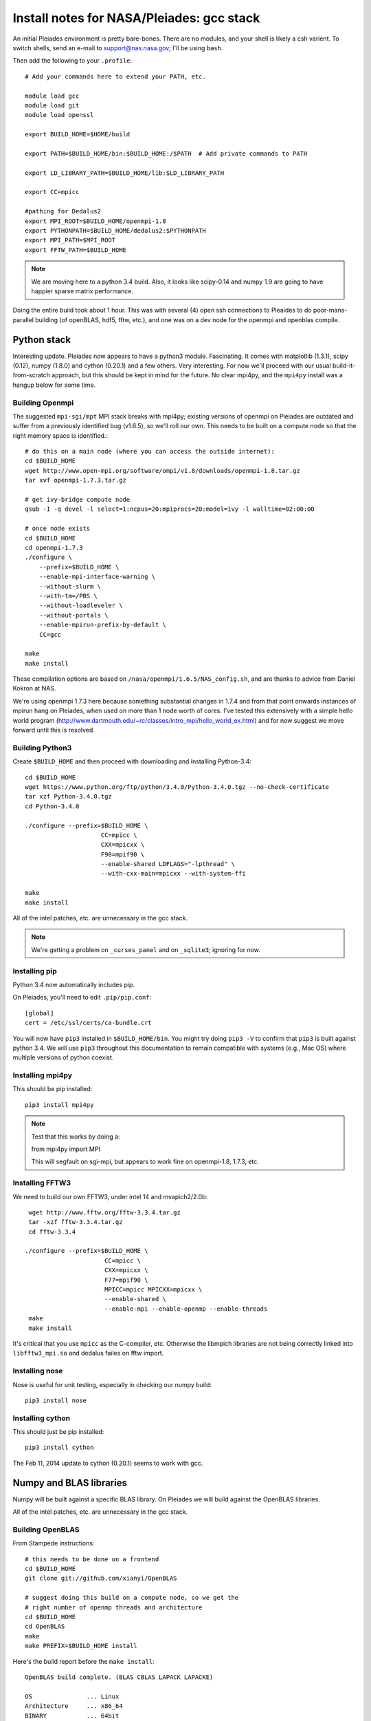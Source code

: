 Install notes for NASA/Pleiades: gcc stack
***************************************************************************

An initial Pleiades environment is pretty bare-bones.  There are no
modules, and your shell is likely a csh varient.  To switch shells,
send an e-mail to support@nas.nasa.gov; I'll be using ``bash``.

Then add the following to your ``.profile``::

  # Add your commands here to extend your PATH, etc.

  module load gcc
  module load git
  module load openssl

  export BUILD_HOME=$HOME/build

  export PATH=$BUILD_HOME/bin:$BUILD_HOME:/$PATH  # Add private commands to PATH                                                                                         

  export LD_LIBRARY_PATH=$BUILD_HOME/lib:$LD_LIBRARY_PATH

  export CC=mpicc

  #pathing for Dedalus2        
  export MPI_ROOT=$BUILD_HOME/openmpi-1.8                                                                                                                                          
  export PYTHONPATH=$BUILD_HOME/dedalus2:$PYTHONPATH
  export MPI_PATH=$MPI_ROOT
  export FFTW_PATH=$BUILD_HOME

.. note::
   We are moving here to a python 3.4 build.  Also, it looks like
   scipy-0.14 and numpy 1.9 are going to have happier sparse matrix performance.

Doing the entire build took about 1 hour.  This was with several (4) 
open ssh connections to Pleaides to do poor-mans-parallel building 
(of openBLAS, hdf5, fftw, etc.), and one was on a dev node for the
openmpi and openblas compile.


Python stack
=========================

Interesting update.  Pleiades now appears to have a python3 module.
Fascinating.  It comes with matplotlib (1.3.1), scipy (0.12), numpy
(1.8.0) and cython (0.20.1) and a few others.  Very interesting.  For
now we'll proceed with our usual build-it-from-scratch approach, but
this should be kept in mind for the future.  No clear mpi4py, and the
``mpi4py`` install was a hangup below for some time.

Building Openmpi
--------------------------

The suggested ``mpi-sgi/mpt`` MPI stack breaks with mpi4py; existing
versions of openmpi on Pleiades are outdated and suffer from a
previously identified bug (v1.6.5), so we'll roll our own.  This needs
to be built on a compute node so that the right memory space is identified.::

    # do this on a main node (where you can access the outside internet):
    cd $BUILD_HOME
    wget http://www.open-mpi.org/software/ompi/v1.8/downloads/openmpi-1.8.tar.gz
    tar xvf openmpi-1.7.3.tar.gz

    # get ivy-bridge compute node
    qsub -I -q devel -l select=1:ncpus=20:mpiprocs=20:model=ivy -l walltime=02:00:00

    # once node exists
    cd $BUILD_HOME
    cd openmpi-1.7.3
    ./configure \
	--prefix=$BUILD_HOME \
	--enable-mpi-interface-warning \
	--without-slurm \
	--with-tm=/PBS \
	--without-loadleveler \
	--without-portals \
	--enable-mpirun-prefix-by-default \
        CC=gcc

    make
    make install

These compilation options are based on ``/nasa/openmpi/1.6.5/NAS_config.sh``, 
and are thanks to advice from Daniel Kokron at NAS.

We're using openmpi 1.7.3 here because something substantial changes
in 1.7.4 and from that point onwards instances of mpirun hang on
Pleiades, when used on more than 1 node worth of cores.  I've tested
this extensively with a simple hello world program
(http://www.dartmouth.edu/~rc/classes/intro_mpi/hello_world_ex.html)
and for now suggest we move forward until this is resolved.


Building Python3
--------------------------

Create ``$BUILD_HOME`` and then proceed with downloading and installing Python-3.4::

    cd $BUILD_HOME
    wget https://www.python.org/ftp/python/3.4.0/Python-3.4.0.tgz --no-check-certificate
    tar xzf Python-3.4.0.tgz
    cd Python-3.4.0

    ./configure --prefix=$BUILD_HOME \
                         CC=mpicc \
                         CXX=mpicxx \
                         F90=mpif90 \
                         --enable-shared LDFLAGS="-lpthread" \
                         --with-cxx-main=mpicxx --with-system-ffi

    make
    make install

All of the intel patches, etc. are unnecessary in the gcc stack.

.. note::
     We're getting a problem on ``_curses_panel`` and on ``_sqlite3``; ignoring for now.


Installing pip
-------------------------

Python 3.4 now automatically includes pip.

On Pleiades, you'll need to edit ``.pip/pip.conf``::

     [global]
     cert = /etc/ssl/certs/ca-bundle.crt

You will now have ``pip3`` installed in ``$BUILD_HOME/bin``.
You might try doing ``pip3 -V`` to confirm that ``pip3`` is built
against python 3.4.  We will use ``pip3`` throughout this
documentation to remain compatible with systems (e.g., Mac OS) where
multiple versions of python coexist.

Installing mpi4py
--------------------------

This should be pip installed::

    pip3 install mpi4py

.. note::

   Test that this works by doing a:

   from mpi4py import MPI

   This will segfault on sgi-mpi, but appears to work fine on
   openmpi-1.8, 1.7.3, etc.



Installing FFTW3
------------------------------

We need to build our own FFTW3, under intel 14 and mvapich2/2.0b::

    wget http://www.fftw.org/fftw-3.3.4.tar.gz
    tar -xzf fftw-3.3.4.tar.gz
    cd fftw-3.3.4

   ./configure --prefix=$BUILD_HOME \
                         CC=mpicc \
                         CXX=mpicxx \
                         F77=mpif90 \
                         MPICC=mpicc MPICXX=mpicxx \
                         --enable-shared \
                         --enable-mpi --enable-openmp --enable-threads
    make
    make install

It's critical that you use ``mpicc`` as the C-compiler, etc.
Otherwise the libmpich libraries are not being correctly linked into
``libfftw3_mpi.so`` and dedalus failes on fftw import.




Installing nose
-------------------------

Nose is useful for unit testing, especially in checking our numpy build::

    pip3 install nose


Installing cython
-------------------------

This should just be pip installed::

     pip3 install cython

The Feb 11, 2014 update to cython (0.20.1) seems to work with gcc.




Numpy and BLAS libraries
======================================

Numpy will be built against a specific BLAS library.  On Pleiades we
will build against the OpenBLAS libraries.  

All of the intel patches, etc. are unnecessary in the gcc stack.


Building OpenBLAS
----------------------------------

From Stampede instructions::

      # this needs to be done on a frontend
      cd $BUILD_HOME
      git clone git://github.com/xianyi/OpenBLAS

      # suggest doing this build on a compute node, so we get the
      # right number of openmp threads and architecture
      cd $BUILD_HOME
      cd OpenBLAS
      make
      make PREFIX=$BUILD_HOME install

Here's the build report before the ``make install``::

  OpenBLAS build complete. (BLAS CBLAS LAPACK LAPACKE)

  OS               ... Linux             
  Architecture     ... x86_64               
  BINARY           ... 64bit                 
  C compiler       ... GCC  (command line : mpicc)
  Fortran compiler ... GFORTRAN  (command line : gfortran)
  Library Name     ... libopenblas_sandybridgep-r0.2.9.rc2.a (Multi threaded; Max num-threads is 40)



Building numpy against OpenBLAS
----------------------------------------

Now, acquire ``numpy`` (1.8.1)::

     wget http://sourceforge.net/projects/numpy/files/NumPy/1.8.1/numpy-1.8.1.tar.gz
     tar xvf numpy-1.8.1.tar.gz
     cd numpy-1.8.1


Create ``site.cfg`` with information for the OpenBLAS
library directory

Next, make a site specific config file::

      cp site.cfg.example site.cfg
      emacs -nw site.cfg

Edit ``site.cfg`` to uncomment the ``[openblas]`` section; modify the
library and include directories so that they correctly point to your
``~/build/lib`` and ``~/build/include`` (note, you may need to do fully expanded
paths).  With my account settings, this looks like::

     [openblas]
     libraries = openblas
     library_dirs = /u/bpbrown/build/lib
     include_dirs = /u/bpbrown/build/include

where ``$BUILD_HOME=/u/bpbrown/build``.  We may in time want to
consider adding fftw as well.  Now build::
 
     python3 setup.py config build_clib build_ext install

This will config, build and install numpy.



Test numpy install
------------------------------

Test that things worked with this executable script
:download:`numpy_test_full<numpy_test_full>`.  You can do this
full-auto by doing::

     wget http://dedalus-project.readthedocs.org/en/latest/_downloads/numpy_test_full
     chmod +x numpy_test_full
     ./numpy_test_full

We succesfully link against fast BLAS and the test results look normal.



Python library stack
=====================

After ``numpy`` has been built
we will proceed with the rest of our python stack.

Installing Scipy
-------------------------

Scipy is easier, because it just gets its config from numpy.  Dong a
pip install fails, so we'll keep doing it the old fashioned way::

    wget http://sourceforge.net/projects/scipy/files/scipy/0.13.3/scipy-0.13.3.tar.gz
    tar -xvf scipy-0.13.3.tar.gz
    cd scipy-0.13.3
    python3 setup.py config build_clib build_ext install

.. note::

   We do not have umfpack; we should address this moving forward, but
   for now I will defer that to a later day.


Installing matplotlib
-------------------------

This should just be pip installed::

     pip3 install matplotlib


Installing sympy
-------------------------

This should just be pip installed::

     pip3 install sympy


Installing HDF5 with parallel support
--------------------------------------------------

The new analysis package brings HDF5 file writing capbaility.  This
needs to be compiled with support for parallel (mpi) I/O::

     wget http://www.hdfgroup.org/ftp/HDF5/current/src/hdf5-1.8.12.tar
     tar xvf hdf5-1.8.12.tar
     cd hdf5-1.8.12
     ./configure --prefix=$BUILD_HOME \
                         CC=mpicc \
                         CXX=mpicxx \
                         F77=mpif90 \
                         MPICC=mpicc MPICXX=mpicxx \
                         --enable-shared --enable-parallel
     make
     make install

Next, install h5py.  For reasons that are currently unclear to me, 
this cannot be done via pip install.




Installing h5py with collectives
----------------------------------------------------
We've been exploring the use of collectives for faster parallel file
writing.  

git is having some problems, especially with it's SSL version.  
I suggest adding the following to ``~/.gitconfig``::

    [http]
    sslCAinfo = /etc/ssl/certs/ca-bundle.crt


This is still not working, owing (most likely) to git being built on
an outdated SSL version.  Here's a short-term hack::

    export GIT_SSL_NO_VERIFY=true

To build that version of the h5py library::

     git clone git://github.com/andrewcollette/h5py
     cd h5py
     git checkout mpi_collective
     export CC=mpicc
     export HDF5_DIR=$BUILD_HOME
     python3 setup.py configure --mpi
     python3 setup.py build
     python3 setup.py install 


Here's the original h5py repository::

     git clone git://github.com/h5py/h5py
     cd h5py
     export CC=mpicc
     export HDF5_DIR=$BUILD_HOME
     python3 setup.py configure --mpi
     python3 setup.py build
     python3 setup.py install 

.. note::
     This is ugly.  We're getting a "-R" error at link, triggered by
     distutils not recognizing that mpicc is gcc or something like
     that.   Looks like we're failing ``if self._is_gcc(compiler)``
     For now, I've hand-edited unixccompiler.py in 
     ``lib/python3.3/distutils`` and changed this line:

           def _is_gcc(self, compiler_name):
                return "gcc" in compiler_name or "g++" in compiler_name

        to:

           def _is_gcc(self, compiler_name):
       	        return "gcc" in compiler_name or "g++" in compiler_name or "mpicc" in compiler_name

     This is a hack, but it get's us running and alive!

.. note::
     Ahh... I understand what's happening here.  We built with
     ``mpicc``, and the test ``_is_gcc`` looks for whether gcc appears
     anywhere in the compiler name.  It doesn't in ``mpicc``, so the
     ``gcc`` checks get missed.  This is only ever used in the
     ``runtime_library_dir_option()`` call.  So we'd need to either
     rename the mpicc wrapper something like ``mpicc-gcc`` or do a
     test on ``compiler --version`` or something.  Oh boy.  Serious
     upstream problem for mpicc wrapped builds that cythonize and go
     to link.  Hmm...

Installing Mercurial
----------------------------------------------------
On NASA Pleiades, we need to install mercurial itself::

     wget http://mercurial.selenic.com/release/mercurial-2.9.tar.gz
     tar xvf mercurial-2.9.tar.gz 
     cd mercurial-2.9
     make install PREFIX=$BUILD_HOME

I suggest you add the following to your ``~/.hgrc``::

  [ui]
  username = <your bitbucket username/e-mail address here>
  editor = emacs

  [web]
  cacerts = /etc/ssl/certs/ca-bundle.crt

  [extensions]
  graphlog =
  color =
  convert =
  mq =


Dedalus2
========================================

Preliminaries
----------------------------------------

With the modules set as above, set::

     export BUILD_HOME=$BUILD_HOME
     export FFTW_PATH=$BUILD_HOME
     export MPI_PATH=$BUILD_HOME/openmpi-1.8

Then change into your root dedalus directory and run::

     python setup.py build_ext --inplace

further packages needed for Keaton's branch::

     pip3 install tqdm
     pip3 install pathlib


Running Dedalus on Pleiades
========================================

Our scratch disk system on Pleiades is ``/nobackup/user-name``.  On
this and other systems, I suggest soft-linking your scratch directory
to a local working directory in home; I uniformly call mine ``workdir``::

      ln -s /nobackup/bpbrown workdir

Long-term mass storage is on LOU.



